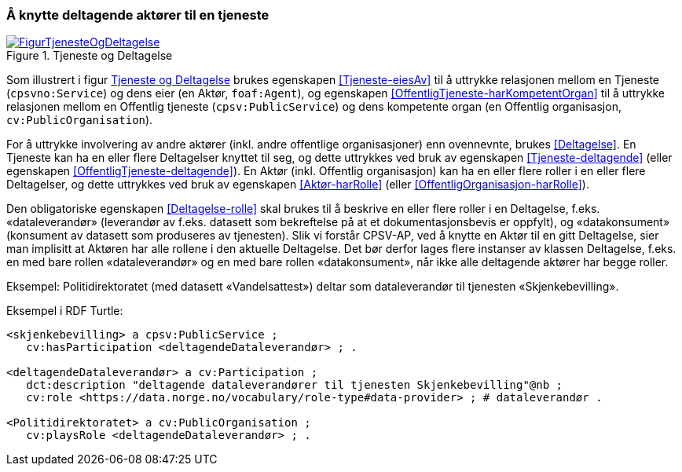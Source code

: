 === Å knytte deltagende aktører til en tjeneste [[KnytteDeltagendeAktørerTilEnTjeneste]]

[[img-FigurTjenesteOgDeltagelse]]
.Tjeneste og Deltagelse
[link=images/FigurTjenesteOgDeltagelse.png]
image::images/FigurTjenesteOgDeltagelse.png[]

Som illustrert i figur <<img-FigurTjenesteOgDeltagelse>> brukes egenskapen <<Tjeneste-eiesAv>> til å uttrykke relasjonen mellom en Tjeneste (`cpsvno:Service`) og dens eier (en Aktør, `foaf:Agent`), og egenskapen <<OffentligTjeneste-harKompetentOrgan>> til å uttrykke relasjonen mellom en Offentlig tjeneste (`cpsv:PublicService`) og dens kompetente organ (en Offentlig organisasjon, `cv:PublicOrganisation`).

For å uttrykke involvering av andre aktører (inkl. andre offentlige organisasjoner) enn ovennevnte, brukes <<Deltagelse>>. En Tjeneste kan ha en eller flere Deltagelser knyttet til seg, og dette uttrykkes ved bruk av egenskapen <<Tjeneste-deltagende>> (eller egenskapen <<OffentligTjeneste-deltagende>>). En Aktør (inkl. Offentlig organisasjon) kan ha en eller flere roller i en eller flere Deltagelser, og dette uttrykkes ved bruk av egenskapen <<Aktør-harRolle>> (eller <<OffentligOrganisasjon-harRolle>>).

Den obligatoriske egenskapen <<Deltagelse-rolle>> skal brukes til å beskrive en eller flere roller i en Deltagelse, f.eks. «dataleverandør» (leverandør av f.eks. datasett som bekreftelse på at et dokumentasjonsbevis er oppfylt), og «datakonsument» (konsument av datasett som produseres av tjenesten). Slik vi forstår CPSV-AP, ved å knytte en Aktør til en gitt Deltagelse, sier man implisitt at Aktøren har alle rollene i den aktuelle Deltagelse. Det bør derfor lages flere instanser av klassen Deltagelse, f.eks. en med bare rollen «dataleverandør» og en med bare rollen «datakonsument», når ikke alle deltagende aktører har begge roller.

Eksempel: Politidirektoratet (med datasett «Vandelsattest») deltar som dataleverandør til tjenesten «Skjenkebevilling».

Eksempel i RDF Turtle:
----
<skjenkebevilling> a cpsv:PublicService ;
   cv:hasParticipation <deltagendeDataleverandør> ; .

<deltagendeDataleverandør> a cv:Participation ;
   dct:description "deltagende dataleverandører til tjenesten Skjenkebevilling"@nb ;
   cv:role <https://data.norge.no/vocabulary/role-type#data-provider> ; # dataleverandør .

<Politidirektoratet> a cv:PublicOrganisation ;
   cv:playsRole <deltagendeDataleverandør> ; .
----
